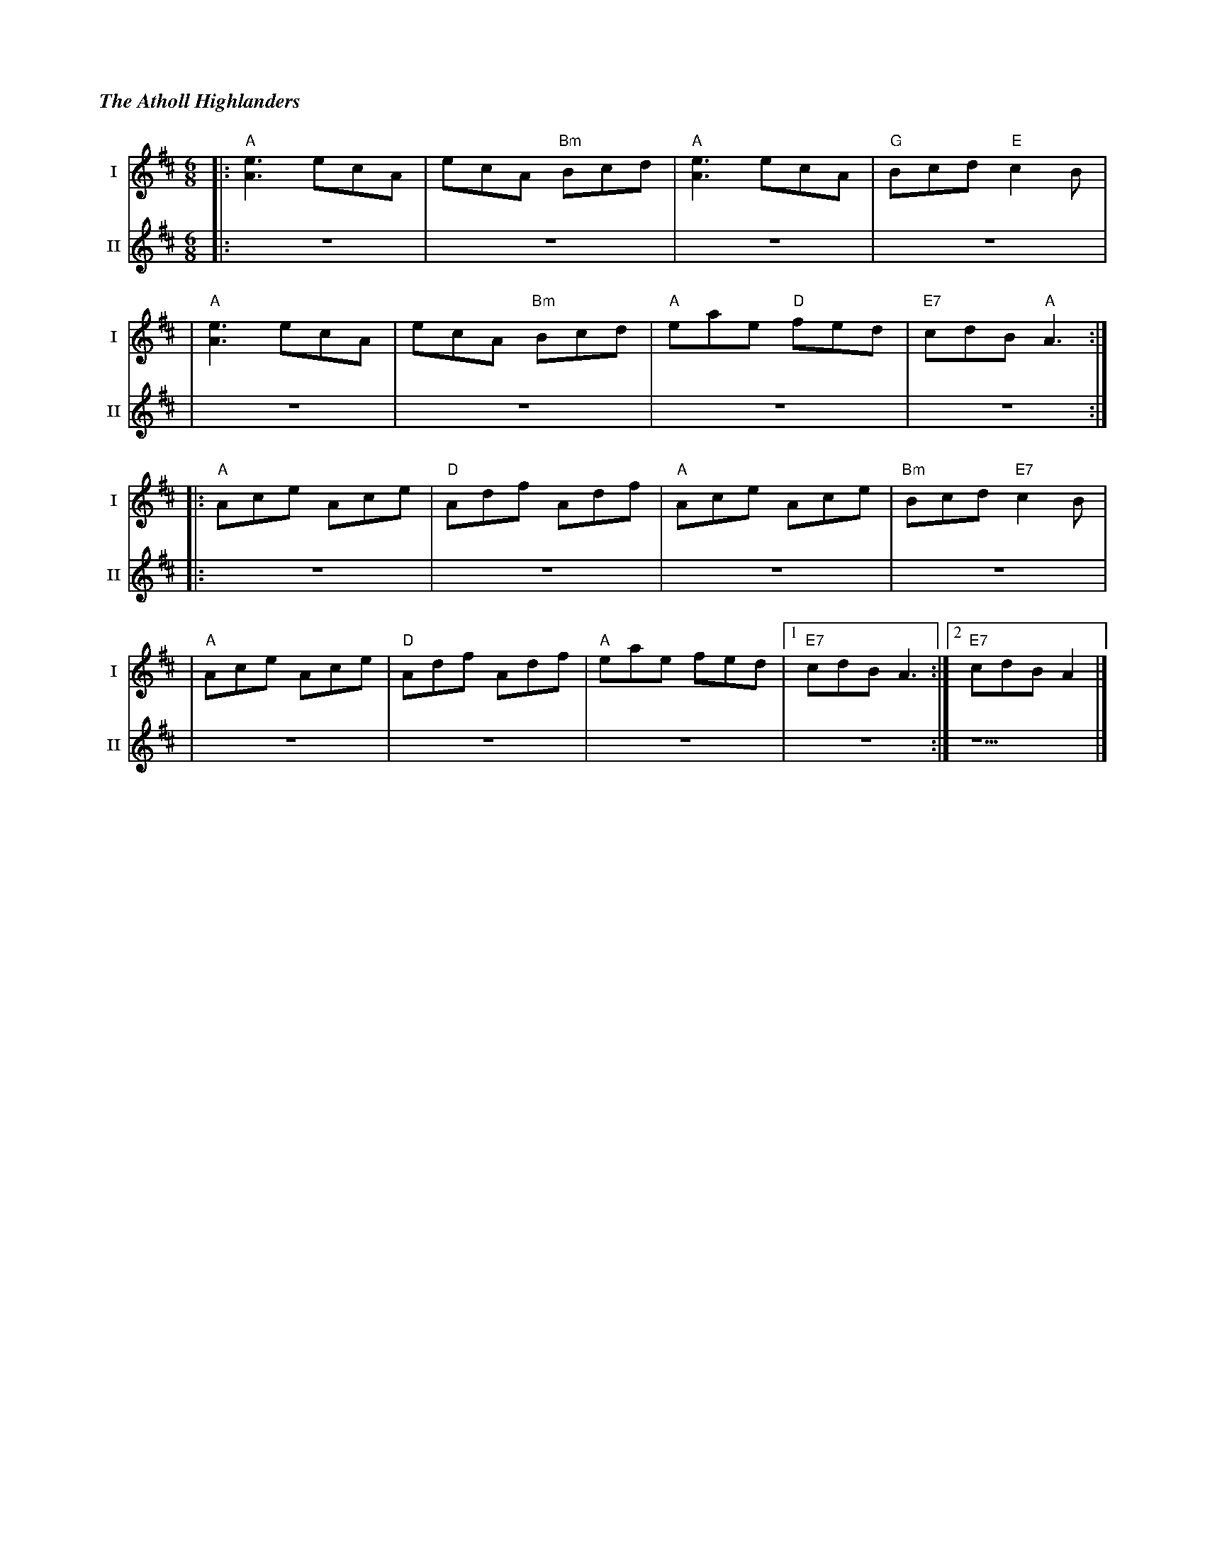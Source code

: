 %%titlefont Times-Bold-Italic 16
%%titleleft true
%%scale 0.65
X: 6
T: The Atholl Highlanders
R: jig
M: 6/8
L: 1/8
V:T1 name="I"   snm="I"
V:T2 name="II"  snm="II"
K: Amix
[V:T1] |: "A"[e3A3] ecA | ecA "Bm"Bcd | "A"[e3A3] ecA | "G"Bcd "E"c2B   |
[V:T2] |: z6            | z6          | z6            | z6              |
[V:T1] | "A"[e3A3] ecA  | ecA "Bm"Bcd | "A"eae "D"fed | "E7"cdB "A"A3  :|]
[V:T2] | z6             | z6          | z6            | z6             :|]
[V:T1] |: "A"Ace Ace    | "D"Adf Adf  | "A"Ace Ace    | "Bm"Bcd "E7"c2 B|
[V:T2] |: z6            | z6          | z6            | z6              |
[V:T1] |"A"Ace Ace      | "D"Adf Adf  | "A"eae fed    |1 "E7"cdB A3    :|2 "E7"cdB A2 |]
[V:T2] | z6             | z6          | z6            | z6             :| z5          |]
